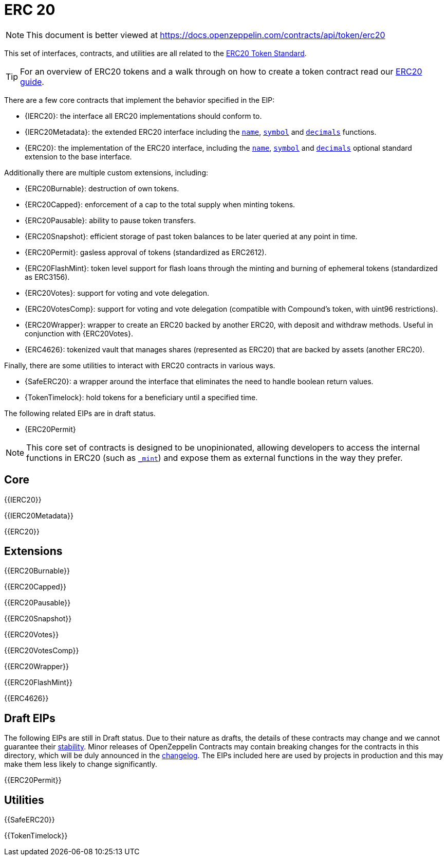 = ERC 20

[.readme-notice]
NOTE: This document is better viewed at https://docs.openzeppelin.com/contracts/api/token/erc20

This set of interfaces, contracts, and utilities are all related to the https://eips.ethereum.org/EIPS/eip-20[ERC20 Token Standard].

TIP: For an overview of ERC20 tokens and a walk through on how to create a token contract read our xref:ROOT:erc20.adoc[ERC20 guide].

There are a few core contracts that implement the behavior specified in the EIP:

* {IERC20}: the interface all ERC20 implementations should conform to.
* {IERC20Metadata}: the extended ERC20 interface including the <<ERC20-name,`name`>>, <<ERC20-symbol,`symbol`>> and <<ERC20-decimals,`decimals`>> functions.
* {ERC20}: the implementation of the ERC20 interface, including the <<ERC20-name,`name`>>, <<ERC20-symbol,`symbol`>> and <<ERC20-decimals,`decimals`>> optional standard extension to the base interface.

Additionally there are multiple custom extensions, including:

* {ERC20Burnable}: destruction of own tokens.
* {ERC20Capped}: enforcement of a cap to the total supply when minting tokens.
* {ERC20Pausable}: ability to pause token transfers.
* {ERC20Snapshot}: efficient storage of past token balances to be later queried at any point in time.
* {ERC20Permit}: gasless approval of tokens (standardized as ERC2612).
* {ERC20FlashMint}: token level support for flash loans through the minting and burning of ephemeral tokens (standardized as ERC3156).
* {ERC20Votes}: support for voting and vote delegation.
* {ERC20VotesComp}: support for voting and vote delegation (compatible with Compound's token, with uint96 restrictions).
* {ERC20Wrapper}: wrapper to create an ERC20 backed by another ERC20, with deposit and withdraw methods. Useful in conjunction with {ERC20Votes}.
* {ERC4626}: tokenized vault that manages shares (represented as ERC20) that are backed by assets (another ERC20).

Finally, there are some utilities to interact with ERC20 contracts in various ways.

* {SafeERC20}: a wrapper around the interface that eliminates the need to handle boolean return values.
* {TokenTimelock}: hold tokens for a beneficiary until a specified time.

The following related EIPs are in draft status.

- {ERC20Permit}

NOTE: This core set of contracts is designed to be unopinionated, allowing developers to access the internal functions in ERC20 (such as <<ERC20-_mint-address-uint256-,`_mint`>>) and expose them as external functions in the way they prefer.

== Core

{{IERC20}}

{{IERC20Metadata}}

{{ERC20}}

== Extensions

{{ERC20Burnable}}

{{ERC20Capped}}

{{ERC20Pausable}}

{{ERC20Snapshot}}

{{ERC20Votes}}

{{ERC20VotesComp}}

{{ERC20Wrapper}}

{{ERC20FlashMint}}

{{ERC4626}}

== Draft EIPs

The following EIPs are still in Draft status. Due to their nature as drafts, the details of these contracts may change and we cannot guarantee their xref:ROOT:releases-stability.adoc[stability]. Minor releases of OpenZeppelin Contracts may contain breaking changes for the contracts in this directory, which will be duly announced in the https://github.com/OpenZeppelin/openzeppelin-contracts/blob/master/CHANGELOG.md[changelog]. The EIPs included here are used by projects in production and this may make them less likely to change significantly.

{{ERC20Permit}}

== Utilities

{{SafeERC20}}

{{TokenTimelock}}
